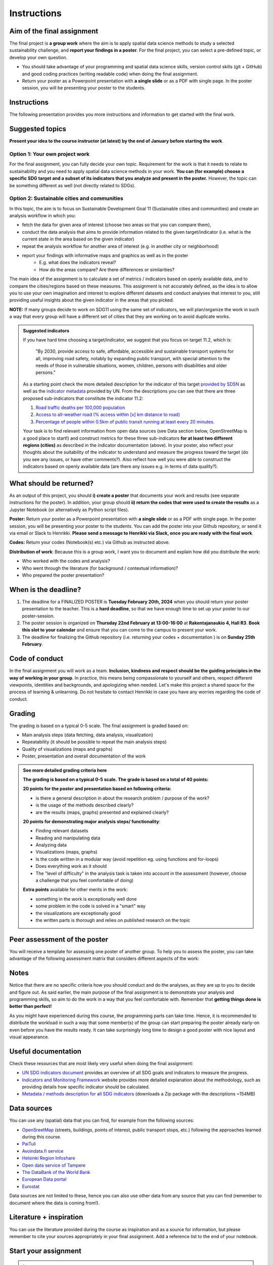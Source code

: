 Instructions
============

Aim of the final assignment
---------------------------

The final project is **a group work** where the aim is to apply spatial data science methods to study a selected
sustainability challenge, and **report your findings in a poster**. For the final project, you can select a pre-defined topic, or develop your own question.

- You should take advantage of your programming and spatial data science skills, version control skills (git + GitHub) and good coding practices (writing readable code) when doing the final assignment.

- Return your poster as a Powerpoint presentation with **a single slide** or as a PDF with single page. In the poster session, you will be presenting your poster to the students.

Instructions
------------

The following presentation provides you more instructions and information to get started with the final work.

.. raw:: html

    <iframe src="https://docs.google.com/presentation/d/e/2PACX-1vRkJyHjYIiybJu6Zup8GNBznd26p2hos3iPHANfYhVpIN9PYJFOl8UvcbcIkDAxEwhPyW2yZL_oRFIP/embed?start=false&loop=false&delayms=3000" frameborder="0" width="960" height="569" allowfullscreen="true" mozallowfullscreen="true" webkitallowfullscreen="true"></iframe>


.. .. admonition:: Instructions for the Final assignment (video)
    Aalto University students can access the video by clicking the image below (requires login):
    .. figure:: img/SDS4SD-final-assignment.png
        :target: https://aalto.cloud.panopto.eu/Panopto/Pages/Viewer.aspx?id=37d49dcc-c05d-4a6f-ad10-af8e0140bd48
        :width: 500px
        :align: left


Suggested topics
----------------

**Present your idea to the course instructor (at latest) by the end of January before starting the work**.

Option 1: Your own project work
~~~~~~~~~~~~~~~~~~~~~~~~~~~~~~~

For the final assignment, you can fully decide your own topic.
Requirement for the work is that it needs to relate to sustainability and you need to apply spatial data science methods in your work.
**You can (for example) choose a specific SDG target and a subset of its indicators that you analyze and present in the poster.**
However, the topic can be something different as well (not directly related to SDGs).

Option 2: Sustainable cities and communities
~~~~~~~~~~~~~~~~~~~~~~~~~~~~~~~~~~~~~~~~~~~~

In this topic, the aim is to focus on Sustainable Development Goal 11 (Sustainable cities and communities) and create
an analysis workflow in which you:

- fetch the data for given area of interest (choose two areas so that you can compare them),
- conduct the data analysis that aims to provide information related to the given target/indicator (i.e. what is the current state in the area based on the given indicator)
- repeat the analysis workflow for another area of interest (e.g. in another city or neighborhood)
- report your findings with informative maps and graphics as well as in the poster
    - E.g. what does the indicators reveal?
    - How do the areas compare? Are there differences or similarities?

The main idea of the assignment is to calculate a set of metrics / indicators based on openly available data, and to compare the cities/regions based on these measures.
This assignment is not accurately defined, as the idea is to allow you to use your own imagination and interest to explore different datasets and conduct analyses that interest to you,
still providing useful insights about the given indicator in the areas that you picked.

**NOTE:** If many groups decide to work on SDG11 using the same set of indicators,
we will plan/organize the work in such a way that every group will have a different set of cities that they are working on
to avoid duplicate works.

.. admonition:: Suggested indicators
    :class: dropdown

    If you have hard time choosing a target/indicator, we suggest that you focus on target 11.2, which is:

      "By 2030, provide access to safe, affordable, accessible and sustainable transport systems for all, improving road safety, notably by expanding public transport, with special attention to the needs of those in vulnerable situations, women, children, persons with disabilities and older persons."

    As a starting point check the more detailed description for the indicator of this target `provided by SDSN <https://indicators.report/targets/11-2/>`__
    as well as the `indicator metadata <https://unstats.un.org/sdgs/metadata/files/Metadata-11-02-01.pdf>`__ provided by UN.
    From the descriptions you can see that there are three proposed sub-indicators that constitute the indicator 11.2:

    1. `Road traffic deaths per 100,000 population <https://indicators.report/indicators/i-25/>`__
    2. `Access to all-weather road (% access within [x] km distance to road) <https://indicators.report/indicators/i-58/>`__
    3. `Percentage of people within 0.5km of public transit running at least every 20 minutes. <https://indicators.report/indicators/i-67/>`__

    Your task is to find relevant information from open data sources (see Data section below, OpenStreetMap is a good place to start!)
    and construct metrics for these three sub-indicators **for at least two different regions (cities)** as described in the indicator documentation (above).
    In your poster, also reflect your thoughts about the suitability of the indicator to understand and measure the progress toward the target
    (do you see any issues, or have other comments?). Also reflect how well you were able to construct the indicators based on openly available data
    (are there any issues e.g. in terms of data quality?).

What should be returned?
------------------------

As an output of this project, you should **i) create a poster** that documents your work and results (see separate instructions for the poster).
In addition, your group should **ii) return the codes that were used to create the results** as a Jupyter Notebook (or alternatively as Python script files).

**Poster:** Return your poster as a Powerpoint presentation with **a single slide** or as a PDF with single page. In the poster session, you will be presenting your poster
to the students. You can add the poster into your Github repository, or send it via email or Slack to Henrikki. **Please send a message to Henrikki via Slack, once you are ready
with the final work**.

**Codes:** Return your codes (Notebook(s) etc.) via Github as instructed above.

**Distribution of work**: Because this is a group work, I want you to document and explain how did you distribute the work:

- Who worked with the codes and analysis?
- Who went through the literature (for background / contextual information)?
- Who prepared the poster presentation?

When is the deadline?
---------------------

1. The deadline for a FINALIZED POSTER is **Tuesday February 20th, 2024** when you should return your poster presentation to the teacher. This is a **hard deadline**, so that we have enough time to set up your poster to our poster-session.
2. The poster session is organized on **Thursday 22nd February at 13:00-16:00** at **Rakentajanaukio 4, Hall R3**. **Book this slot to your calendar** and ensure that you can come to the campus to present your work.
3. The deadline for finalizing the Github repository (i.e. returning your codes + documentation ) is on **Sunday 25th February**.

Code of conduct
---------------

In the final assignment you will work as a team. **Inclusion, kindness and respect should be the guiding principles in the way of working in your group**.
In practice, this means being compassionate to yourself and others, respect different viewpoints, identities and backgrounds, and apologizing when needed.
Let's make this project a shared space for the process of learning & unlearning. Do not hesitate to contact Henrikki in case you have any worries regarding
the code of conduct.

Grading
-------

The grading is based on a typical 0-5 scale. The final assignment is graded based on:

- Main analysis steps (data fetching, data analysis, visualization)
- Repeatability (it should be possible to repeat the main analysis steps)
- Quality of visualizations (maps and graphs)
- Poster, presentation and overall documentation of the work

.. admonition:: See more detailed grading criteria here
   :class: dropdown

   **The grading is based on a typical 0-5 scale. The grade is based on a total of 40 points:**

   **20 points for the poster and presentation based on following criteria:**

   - is there a general description in about the research problem / purpose of the work?
   - is the usage of the methods described clearly?
   - are the results (maps, graphs) presented and explained clearly?


   **20 points for demonstrating major analysis steps/ functionality**:

   - Finding relevant datasets
   - Reading and manipulating data
   - Analyzing data
   - Visualizations (maps, graphs)
   - Is the code written in a modular way (avoid repetition eg. using functions and for-loops)
   - Does everything work as it should
   - The "level of difficulty" in the analysis task is taken into account in the assessment (however, choose a challenge that you feel comfortable of doing)

   **Extra points** available for other merits in the work:

   - something in the work is exceptionally well done
   - some problem in the code is solved in a "smart" way
   - the visualizations are exceptionally good
   - the written parts is thorough and relies on published research on the topic

Peer assessment of the poster
-----------------------------

You will receive a template for assessing one poster of another group. To help you to assess the poster, you can take advantage of the following assessment matrix that considers different aspects of the work:

.. raw:: html

    <iframe src="https://drive.google.com/file/d/1W0DMYAuFcNdwpT8ZzCZMkHG1iEVQj3e9/preview" width="800" height="500"></iframe>


Notes
-----

Notice that there are no specific criteria how you should conduct and do the analyses, as they are up to you to decide and figure out.
As said earlier, the main purpose of the final assignment is to demonstrate your analysis and programming skills, so aim to do the work in a way that you feel comfortable with.
Remember that **getting things done is better than perfect!**

As you might have experienced during this course, the programming parts can take time.
Hence, it is recommended to distribute the workload in such a way that some member(s) of the group can start preparing
the poster already early-on even before you have the results ready. It can take surprisingly long time to design a good poster with
nice layout and visual appearance.

Useful documentation
--------------------

Check these resources that are most likely very useful when doing the final assignment:

- `UN SDG indicators document <https://unstats.un.org/sdgs/indicators/Global%20Indicator%20Framework%20after%202020%20review_Eng.pdf>`__ provides an overview of all SDG goals and indicators to measure the progress.
- `Indicators and Monitoring Framework <https://indicators.report/>`__ website provides more detailed explanation about the methodology, such as providing details how specific indicator should be calculated.
- `Metadata / methods description for all SDG indicators <https://unstats.un.org/sdgs/metadata/files/SDG-indicator-metadata.zip>`__ (downloads a Zip package with the descriptions ~154MB)

Data sources
------------

You can use any (spatial) data that you can find, for example from the following sources:

- `OpenSreetMap <https://www.openstreetmap.org>`__ (streets, buildings, points of interest, public transport stops, etc.) following the approaches learned during this course.
- `PaiTuli <https://paituli.csc.fi/download.html>`__
- `Avoindata.fi service <https://www.avoindata.fi/en>`__
- `Helsinki Region Infoshare <https://hri.fi/en_gb/>`__
- `Open data service of Tampere <https://data.tampere.fi/en_gb/>`__
- `The DataBank of the World Bank <https://databank.worldbank.org/home.aspx>`__
- `European Data portal <https://www.europeandataportal.eu/en>`__
- `Eurostat <https://ec.europa.eu/eurostat/data/database>`__

Data sources are not limited to these, hence you can also use other data from any source that you can find (remember to document where the data is coming from!).

Literature + inspiration
------------------------

You can use the literature provided during the course as inspiration and as a source for information, but please remember
to cite your sources appropriately in your final assignment. Add a reference list to the end of your notebook.


Start your assignment
---------------------

.. .. admonition:: Getting started with the Final assignment (video)
    Aalto University students can access the video by clicking the image below (requires login):
    .. figure:: img/SDS4SD-final-assignment-getting-started.png
        :target: https://aalto.cloud.panopto.eu/Panopto/Pages/Viewer.aspx?id=8cbf22a7-bb1e-43d6-b4ce-afa100f1ab43
        :width: 500px
        :align: left

.. important::

    **Note regarding the Final Assignment**: This assignment is a **group assignment**, i.e. when you accept the Github Classroom
    below, it is possible for you to i) **create a team** OR ii) **join to an existing team**.

    .. admonition:: You should see something like this (click to open)
        :class: dropdown

        .. figure:: img/Joining-a-team.png
           :width: 400px

    Before starting the final assignment, **you need to communicate with your group members, who will create the team** and give it an appropriate name (e.g. "Group-1" if you were named as Group 1),
    so that **others can find and join the team**. After this process, your team will have a shared repository for the final assignment and you can all access it
    with your Github accounts.

.. admonition:: Start your assignment

    **Start your final assignment by**:

    - **accepting the** `GitHub Classroom <https://classroom.github.com/a/sAbubeNF>`__ **for the final work**.

    After you have your personal exercise in GitHub, start doing the programming using CSC Notebook environment.


How to work with the code?
--------------------------

The leading principle in terms of the programming parts of your final assignment is that **the workflow should be repeatable and well documented.**
In other words, anyone who gets a copy of your repository should be able to run your code, and read your code. Document well the crucial parts of your code
and especially remember to document the data sources that you use in your work and add links to the sources.

Organize all your material into your groups Final-Assignment repository and store your work into the ``final_assignment.ipynb`` file.
If you wish, you can write parts of your analysis workflow into separate Python script files (``.py``) and then apply them inside the Notebook.
Anyone who downloads the repository should be able to **read your code** and documentation and understand what is going on, and **run your code** in order to reproduce the same results.
Please return a clean and coherent notebook (think it as a supportive report/story with code alongside the poster) that only contains necessary code cells to reproduce and report the main findings of your analyses
Hence, you should remove all unnecessary code blocks for printing the first rows of the GeoDataFrame etc.
**Please ensure that everything works before returning your work**: Run the whole notebook (`like this <https://stackoverflow.com/a/53214668>`__)
and return the work once you do not have any surprising errors and your results look as they should (this is what reproducibility is all about!).

*Note: If your code requires some python packages not found in the csc notebooks environment, please mention them also in the report and provide installation instrutions.*

.. admonition:: Technical considerations
    :class: dropdown

    - Document your analyses well using the Markdown cells and describe 1) what you are doing and 2) what you can see from the data and your results.
    - Use informative visualizations:

      - Create maps (static or interactive)
      - Create other kind of graphs (e.g. bar graphs, line graphs, scatter plots etc.)
      - Use subplots that allows to easily compare results side-by-side

    - When writing the codes, we highly recommend that you use and write functions for repetitive parts of the code. As a motivation: think that you should repeat your analyses for all cities in Finland, write your codes in a way that this would be possible. Furthermore, we recommend that you save those functions into a separate .py -script file that you import into the Notebook (`see example from Geo-Python Lesson 4 <https://geo-python-site.readthedocs.io/en/latest/notebooks/L4/script-files.html#saving-functions-in-a-script-file>`__)
